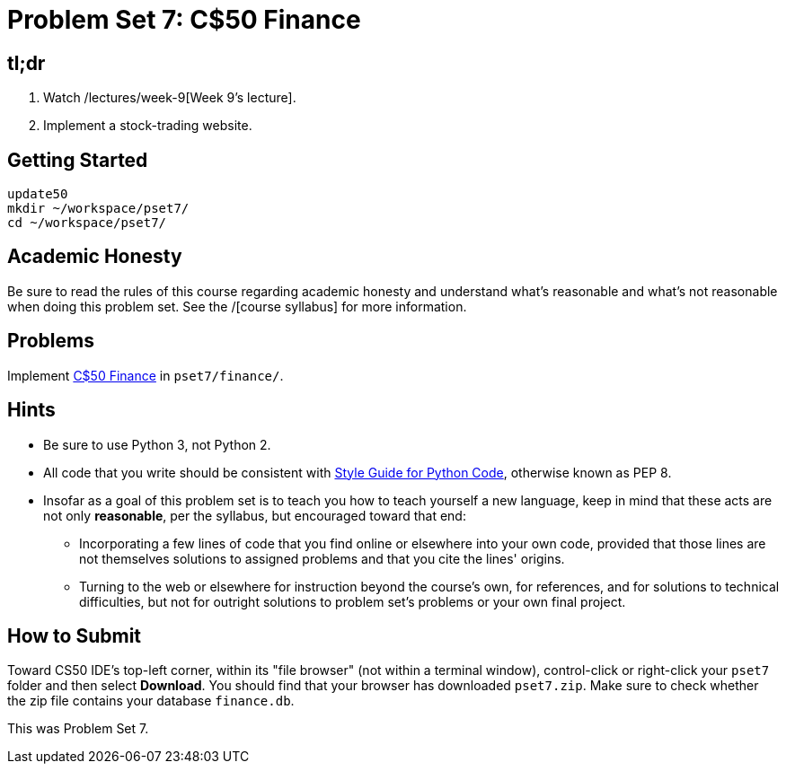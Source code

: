 = Problem Set 7: C$50 Finance

== tl;dr
 
. Watch /lectures/week-9[Week 9's lecture].
. Implement a stock-trading website.

== Getting Started

[source]
----
update50
mkdir ~/workspace/pset7/
cd ~/workspace/pset7/
----

== Academic Honesty

Be sure to read the rules of this course regarding academic honesty and understand what's reasonable and what's not reasonable when doing this problem set. See the /[course syllabus] for more information.

== Problems

Implement link:/problems/finance[C$50 Finance] in `pset7/finance/`.

== Hints

* Be sure to use Python 3, not Python 2.
* All code that you write should be consistent with https://www.python.org/dev/peps/pep-0008/[Style Guide for Python Code], otherwise known as PEP 8.
* Insofar as a goal of this problem set is to teach you how to teach yourself a new language, keep in mind that these acts are not only *reasonable*, per the syllabus, but encouraged toward that end:
** Incorporating a few lines of code that you find online or elsewhere into your own code, provided that those lines are not themselves solutions to assigned problems and that you cite the lines' origins.
** Turning to the web or elsewhere for instruction beyond the course's own, for references, and for solutions to technical difficulties, but not for outright solutions to problem set's problems or your own final project.

== How to Submit

Toward CS50 IDE's top-left corner, within its "file browser" (not within a terminal window), control-click or right-click your `pset7` folder and then select *Download*. You should find that your browser has downloaded `pset7.zip`. Make sure to check whether the zip file contains your database `finance.db`.

This was Problem Set 7.
